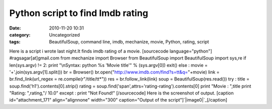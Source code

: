 Python script to find Imdb rating
#################################
:date: 2010-11-20 10:31
:category: Uncategorized
:tags: BeautifulSoup, command line, imdb, mechanize, movie, Python, rating, script

Here is a script i wrote last night.It finds imdb rating of a movie.
[sourcecode language="python"] #ragsagar[at]gmail.com from mechanize
import Browser from BeautifulSoup import BeautifulSoup import sys,re if
len(sys.argv) != 2: print "\\nSyntax: python %s 'Movie title'" %
(sys.argv[0]) exit() else : movie = '+'.join(sys.argv[1].split()) br =
Browser() br.open("http://www.imdb.com/find?s=tt&q="+movie) link =
br.find\_link(url\_regex = re.compile(r"/title/tt\*")) res =
br.follow\_link(link) soup = BeautifulSoup(res.read()) try : title =
soup.find('h1').contents[0].strip() rating =
soup.find('span',attrs='rating-rating').contents[0] print "Movie :
",title print "Rating: ",rating,"/ 10.0" except : print "Not Found!"
[/sourcecode] Here is the screenshot of output. [caption
id="attachment\_171" align="alignnone" width="300" caption="Output of
the script"]\ `|image0|`_\ [/caption]

.. _|image1|: http://ragsagar.files.wordpress.com/2010/11/imdbscreenshot.png

.. |image0| image:: http://ragsagar.files.wordpress.com/2010/11/imdbscreenshot.png?w=300
.. |image1| image:: http://ragsagar.files.wordpress.com/2010/11/imdbscreenshot.png?w=300
